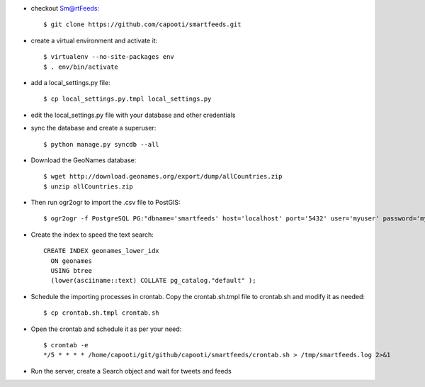 * checkout Sm@rtFeeds::

    $ git clone https://github.com/capooti/smartfeeds.git
    
* create a virtual environment and activate it::

    $ virtualenv --no-site-packages env
    $ . env/bin/activate
    
* add a local_settings.py file::
    
    $ cp local_settings.py.tmpl local_settings.py
    
* edit the local_settings.py file with your database and other credentials

* sync the database and create a superuser::

    $ python manage.py syncdb --all

* Download the GeoNames database::

    $ wget http://download.geonames.org/export/dump/allCountries.zip
    $ unzip allCountries.zip

* Then run ogr2ogr to import the .csv file to PostGIS::

    $ ogr2ogr -f PostgreSQL PG:"dbname='smartfeeds' host='localhost' port='5432' user='myuser' password='mypassword'" geonames.csv geonames -where "FEATCLASS='PPL'"
    
* Create the index to speed the text search::

    CREATE INDEX geonames_lower_idx
      ON geonames
      USING btree
      (lower(asciiname::text) COLLATE pg_catalog."default" );

* Schedule the importing processes in crontab. Copy the crontab.sh.tmpl file to crontab.sh and modify it as needed::

    $ cp crontab.sh.tmpl crontab.sh
    
* Open the crontab and schedule it as per your need::

    $ crontab -e
    */5 * * * * /home/capooti/git/github/capooti/smartfeeds/crontab.sh > /tmp/smartfeeds.log 2>&1

* Run the server, create a Search object and wait for tweets and feeds

